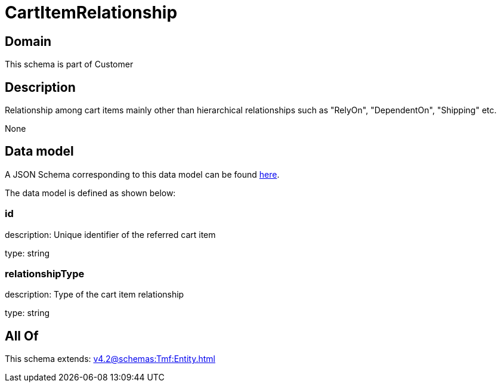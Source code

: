 = CartItemRelationship

[#domain]
== Domain

This schema is part of Customer

[#description]
== Description

Relationship among cart items mainly other than hierarchical relationships such as &quot;RelyOn&quot;, &quot;DependentOn&quot;, &quot;Shipping&quot; etc.

None

[#data_model]
== Data model

A JSON Schema corresponding to this data model can be found https://tmforum.org[here].

The data model is defined as shown below:


=== id
description: Unique identifier of the referred cart item

type: string


=== relationshipType
description: Type of the cart item relationship

type: string


[#all_of]
== All Of

This schema extends: xref:v4.2@schemas:Tmf:Entity.adoc[]
